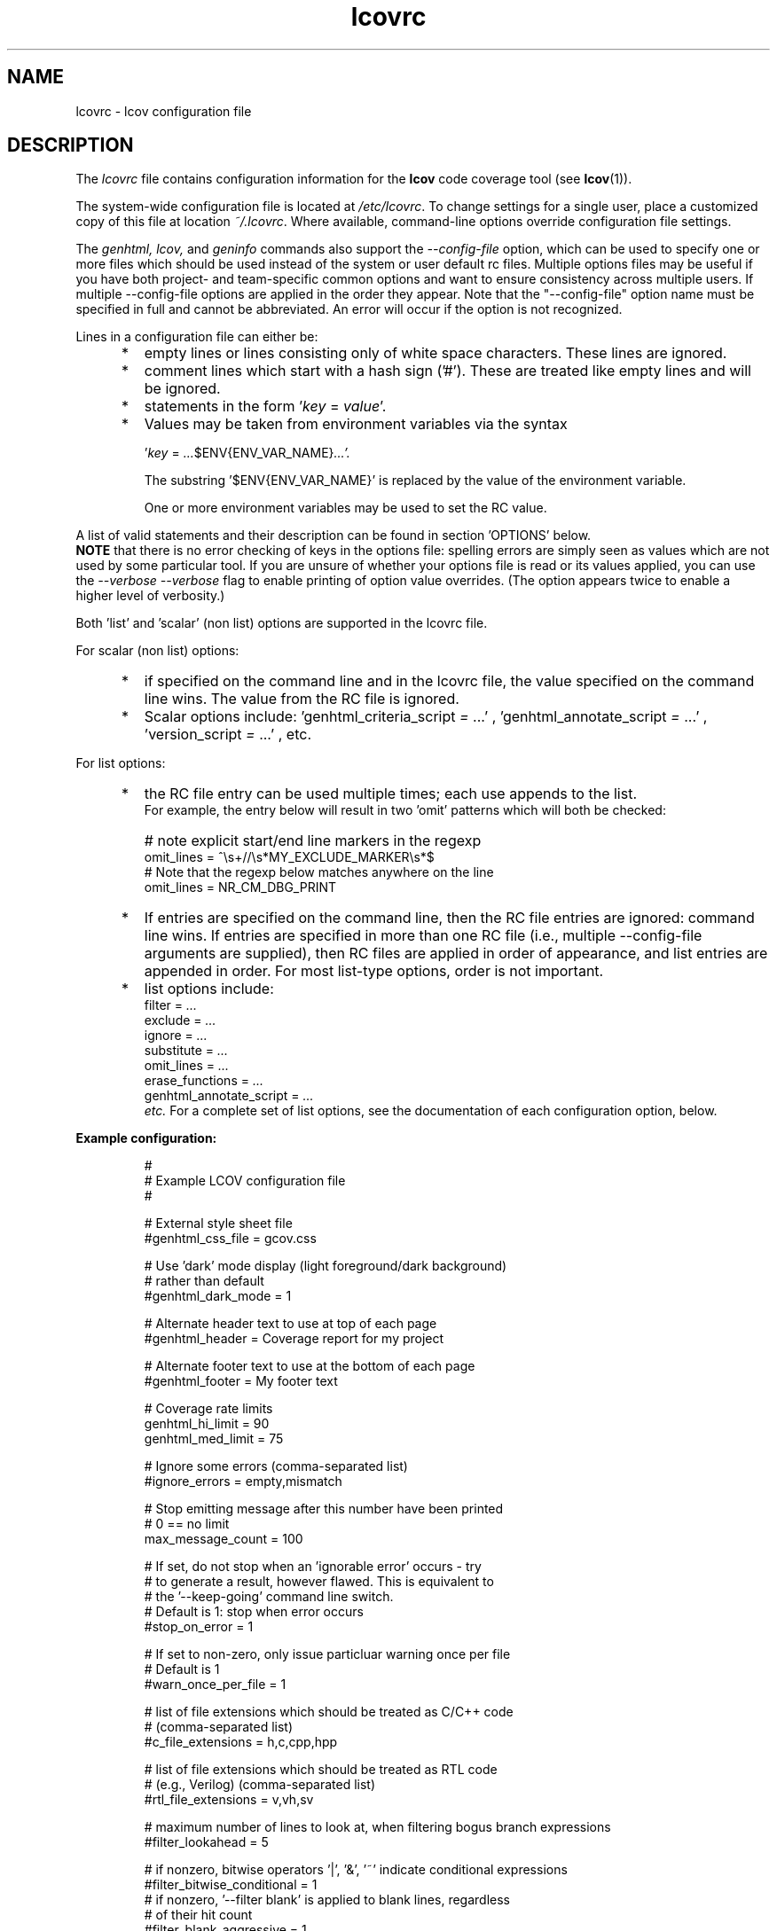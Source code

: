 .TH lcovrc 5 "LCOV 2.0" 2023\-05\-17 "User Manuals"

.SH NAME
lcovrc \- lcov configuration file

.SH DESCRIPTION
The
.I lcovrc
file contains configuration information for the
.B lcov
code coverage tool (see
.BR lcov (1)).
.br

The system\-wide configuration file is located at
.IR /etc/lcovrc .
To change settings for a single user, place a customized copy of this file at
location
.IR ~/.lcovrc .
Where available, command\-line options override configuration file settings.

The
.I genhtml, lcov,
and
.I geninfo
commands also support the
.I \-\-config\-file
option, which can be used to specify one or more files which should be used instead of the system or user default rc files.
Multiple options files may be useful if you have both project- and team-specific common options and want to ensure consistency across multiple users.  If multiple \-\-config\-file options are applied in the order they appear.
Note that the "\-\-config\-file" option name must be specified in full and cannot be abbreviated.  An error will occur if the option is not recognized.

Lines in a configuration file can either be:
.IP "     *"
empty lines or lines consisting only of white space characters. These lines are
ignored.
.IP "     *"
comment lines which start with a hash sign ('#'). These are treated like empty
lines and will be ignored.
.IP "     *"
statements in the form
.RI ' key " = " value '.

.IP "     *"
Values may be taken from environment variables via the syntax

.RI ' key " = " ... $ENV{ENV_VAR_NAME} ...'.

.RI
The substring '$ENV{ENV_VAR_NAME}' is replaced by the value of the environment variable.

.RI
One or more environment variables may be used to set the RC value.
'key' is ignored if any of the environment variables are not set in your user environment.

.PP
A list of valid statements and their description can be found in
section 'OPTIONS' below.
.br
.B NOTE
that there is no error checking of keys in the options file:  spelling errors
are simply seen as values which are not used by some particular tool.
If you are unsure of whether your options file is read or its values
applied, you can use the
.I \-\-verbose \-\-verbose
flag to enable printing of option value overrides.
(The option appears twice to enable a higher level of verbosity.)

Both 'list' and 'scalar' (non list) options are supported in the lcovrc file.

For scalar (non list) options:
.IP "     *"
if specified on the command line and in the lcovrc file, the value specified on the command line wins.
The value from the RC file is ignored.
.IP "     *"
Scalar options include:
.RI 'genhtml_criteria_script " = " ...'
,
.RI 'genhtml_annotate_script " = " ...'
,
.RI 'version_script " = " ...'
, etc.
.PP
.PP

.PP
For list options:
.IP "     *"
the RC file entry can be used multiple times; each use appends to the list.
.br
For example, the entry below will result in two 'omit' patterns which will both be checked:
.IP "      "
# note explicit start/end line markers in the regexp
.br
omit_lines = ^\\s+//\\s*MY_EXCLUDE_MARKER\\s*$
.br
# Note that the regexp below matches anywhere on the line
.br
omit_lines = NR_CM_DBG_PRINT

.IP "     *"
If entries are specified on the command line, then the RC file entries are ignored:  command line wins.
If entries are specified in more than one RC file (i.e., multiple \-\-config\-file arguments are supplied), then RC files are applied in order of appearance, and list entries are appended in order.  For most list-type options, order is not important.


.IP "     *"
list options include:
.br
.RI "    filter = " ...
.br
.RI "    exclude = " ...
.br
.RI "    ignore = " ...
.br
.RI "    substitute = " ...
.br
.RI "    omit_lines = " ...
.br
.RI "    erase_functions = " ...
.br
.RI "    genhtml_annotate_script = " ...
.br
.I etc.
For a complete set of list options, see the documentation of each configuration option, below.
.PP

.PP
.PP

.B Example configuration:
.IP
#
.br
# Example LCOV configuration file
.br
#
.br

# External style sheet file
.br
#genhtml_css_file = gcov.css
.br

# Use 'dark' mode display (light foreground/dark background)
.br
# rather than default
.br
#genhtml_dark_mode = 1
.br

# Alternate header text to use at top of each page
.br
#genhtml_header = Coverage report for my project

.br

# Alternate footer text to use at the bottom of each page
.br
#genhtml_footer = My footer text
.br

# Coverage rate limits
.br
genhtml_hi_limit = 90
.br
genhtml_med_limit = 75
.br

# Ignore some errors (comma-separated list)
.br
#ignore_errors = empty,mismatch
.br

# Stop emitting message after this number have been printed
.br
# 0 == no limit
.br
max_message_count = 100

.br
# If set, do not stop when an 'ignorable error' occurs - try
.br
#  to generate a result, however flawed.  This is equivalent to
.br
#  the '--keep-going' command line switch.
.br
# Default is 1:  stop when error occurs
.br
#stop_on_error = 1

# If set to non-zero, only issue particluar warning once per file
.br
# Default is 1
.br
#warn_once_per_file = 1

# list of file extensions which should be treated as C/C++ code
.br
# (comma-separated list)
.br
#c_file_extensions = h,c,cpp,hpp
.br

# list of file extensions which should be treated as RTL code
.br
# (e.g., Verilog) (comma-separated list)
.br
#rtl_file_extensions = v,vh,sv
.br

# maximum number of lines to look at, when filtering bogus branch expressions
.br
#filter_lookahead = 5
.br

# if nonzero, bitwise operators '|', '&', '~' indicate conditional expressions
.br
#filter_bitwise_conditional = 1
.br
.br
# if nonzero, '--filter blank' is applied to blank lines, regardless
.br
# of their hit count
.br
#filter_blank_aggressive = 1
.br
.br

# Width of line coverage field in source code view
.br
genhtml_line_field_width = 12
.br

# Width of branch coverage field in source code view
.br
genhtml_branch_field_width = 16
.br

# width of 'owner' field in source code view - default is 20
.br
genhtml_owner_field_width = 20
.br
# width of 'age' field in source code view - default is 5
.br
genhtml_age_field_width = 5
.br

# Width of overview image
.br
genhtml_overview_width = 80
.br

# Resolution of overview navigation
.br
genhtml_nav_resolution = 4
.br

# Offset for source code navigation
.br
genhtml_nav_offset = 10
.br

# Do not remove unused test descriptions if non\-zero
.br
genhtml_keep_descriptions = 0
.br

# Do not remove prefix from directory names if non\-zero
.br
genhtml_no_prefix = 0
.br

# Do not create source code view if non\-zero
.br
genhtml_no_source = 0
.br

# Specify size of tabs
.br
genhtml_num_spaces = 8
.br

# Highlight lines with converted\-only data if non\-zero
.br
genhtml_highlight = 0
.br

# Include color legend in HTML output if non\-zero
.br
genhtml_legend = 0
.br

# Include HTML file at start of HTML output
.br
#genhtml_html_prolog = prolog.html
.br

# Include HTML file at end of HTML output
.br
#genhtml_html_epilog = epilog.html
.br

# Use custom HTML file extension
.br
#genhtml_html_extension = html
.br

# Compress all generated html files with gzip.
.br
#genhtml_html_gzip = 1
.br

# Include sorted overview pages
.br
genhtml_sort = 1
.br

# Display coverage data in hierarchical directory structure
.br
# (rather than flat/3 level)
.br
#genhtml_hierarchical = 1
.br

# Display coverage data using 'flat' view
.br
#genhtml_flat_view = 1
.br

# Specify the character set of all generated HTML pages
.br
genhtml_charset=UTF\-8
.br

# Allow HTML markup in test case description text if non\-zero
.br
genhtml_desc_html=0
.br

# Specify the precision for coverage rates
.br
#genhtml_precision=1
.br

# Show missed counts instead of hit counts
.br
#genhtml_missed=1
.br

# If set, suppress list of aliases in function detail table
.br
#suppress_function_aliases = 1
.br

# If set, derive function end line from line coverpoint data - default ON
.br
#derive_function_end_line = 1
.br

# If set, derive function end lines for all file types.
# By default, we derive end lines for C/C++ files only
#
.br
#derive_end_line_all_files = 0
.br

# Maximum size of function (number lines) which will be checked by '--filter trivial'
.br
#trivial_function_threshold = 5
.br

# Demangle C++ symbols
.br
# Call multiple times to specify command and command line arguments
.br
#  ('-Xlinker'-like behaviour)
.br
#demangle_cpp = c++filt
.br

# Name of the tool used for demangling C++ function names
.br
# This argument is deprecated - please use demangle_cpp' instead
.br
#genhtml_demangle_cpp_tool = c++filt
.br

# Specify extra parameters to be passed to the demangling tool
.br
#  this argument is deprecated - use Xlinker-like demangle_cpp
.br
#  parameter instead
.br
#genhtml_demangle_cpp_params = ""
.br

# Location of the gcov tool
.br
#geninfo_gcov_tool = gcov
.br

# Adjust test names if non\-zero
.br
#geninfo_adjust_testname = 0
.br

# Ignore testcase names in .info file
forget_testcase_names = 0

# Calculate and/or compute checksum for each line if non\-zero
.br
checksum = 0
.br

# Enable libtool compatibility mode if non\-zero
.br
geninfo_compat_libtool = 0
.br

# Specify whether to capture coverage data for external source
.br
# files
.br
#geninfo_external = 1
.br

# Specify whether to capture coverage data from compile-time data files
.br
# which have no corresponding runtime data.
.br
#geninfo_capture_all = 1
.br

# Use gcov's --all-blocks option if non-zero
.br
#geninfo_gcov_all_blocks = 1
.br

# Adjust 'executed' non-zero hit count of lines which contain no branches
.br
# and have attribute '"unexecuted_blocks": true'
.br
#geninfo_unexecuted_blocks = 0
.br

# Specify compatibility modes (same as \-\-compat option
.br
# of geninfo)
.br
#geninfo_compat = libtool=on, hammer=auto, split_crc=auto
.br

# Adjust path to source files by removing or changing path
.br
# components that match the specified pattern (Perl regular
.br
# expression format)
.br
#geninfo_adjust_src_path = /tmp/build => /usr/src

# Specify if geninfo should try to automatically determine
.br
# the base-directory when collecting coverage data.
.br
geninfo_auto_base = 1
.br

# Use gcov intermediate format? Valid values are 0, 1, auto
.br
geninfo_intermediate = auto
.br

# Specify if exception branches should be excluded from branch coverage.
.br
no_exception_branch = 0
.br

# Directory containing gcov kernel files
.br
lcov_gcov_dir = /proc/gcov
.br

# Location for temporary directories
.br
lcov_tmp_dir = /tmp
.br

# Show full paths during list operation if non\-zero
.br
lcov_list_full_path = 0
.br

# Specify the maximum width for list output. This value is
.br
# ignored when lcov_list_full_path is non\-zero.
.br
lcov_list_width = 80
.br

# Specify the maximum percentage of file names which may be
.br
# truncated when choosing a directory prefix in list output.
.br
# This value is ignored when lcov_list_full_path is non\-zero.
.br
lcov_list_truncate_max = 20

# Specify if function coverage data should be collected, processed, and
.br
# displayed.
.br
function_coverage = 1
.br

# Specify if branch coverage data should be collected, processed, and
.br
# displayed.
.br
branch_coverage = 0
.br

# Ask LCOV to return non-zero exit code if line coverage is
.br
# below specified threshold percentage.
.br
lcov_fail_under_lines = 97.5
.br

# Specify JSON module to use, or choose best available if
.br
# set to auto
.br
lcov_json_module = auto
.br

# Specify maximum number of parallel slaves
.br
# default: 1 (no parallelism)
.br
#parallel = 1
.br

.br
# Specify maximum memory to use during parallel processing, in Mb.
.br
# Do not fork if estimated memory consumption exceeds this number.
.br
# default: 0 (no limit)
.br
#memory = 1024
.br

.br
# Specify the number of consecutive fork() failures to allow before
.br
# giving up
.br
# max_fork_fails = 5
.br

.br
# Seconds to wait after failing to fork() before retrying
.br
# fork_fail_timeout = 10
.br

.br
# Specify a percentage of system memory to use as maximum during parallel
.br
# processing.
.br
# Do not fork if estimated memory consumption exceeds the maximum.
.br
# this value is used only if the maximum memory is not set.
.br
# default: not set
.br
#memory_percentage = 75
.br

.br
# Character used to split list-type parameters
.br
#  \- for example, the list of "--ignore_errors source,mismatch"
.br
# default: , (comma)
.br
#split_char = ,
.br


.br
# use case insensitive compare to find matching files, for include/exclude
.br
#  directives, etc
.br
#case_insensitive = 0
.br

.br
# override line default line exclusion regexp
.br
#lcov_excl_line = LCOV_EXCL_LINE
.br

.br
# override branch exclusion regexp
.br
#lcov_excl_br_line = LCOV_EXCL_BR_LINE
.br

.br
# override exception branch exclusion regexp
.br
#lcov_excl_exception_br_line = LCOV_EXCL_EXCEPTION_BR_LINE
.br

.br
# override start of exclude region regexp
.br
#lcov_excl_start = LCOV_EXCL_START
.br

.br
# override end of exclude region regexp
.br
#lcov_excl_stop = LCOV_EXCL_STOP
.br

.br
# override start of branch exclude region regexp
.br
#lcov_excl_br_start = LCOV_EXCL_BR_START
.br

.br
# override start of exclude region regexp
.br
#lcov_excl_br_stop = LCOV_EXCL_BR_STOP
.br

.br
# override start of exclude region regexp
.br
#lcov_excl_exception_br_start = LCOV_EXCL_EXCEPTION_BR_START
.br

.br
# override start of exclude region regexp
.br
#lcov_excl_exception_br_stop = LCOV_EXCL_EXCEPTION_BR_STOP

.PP

.SH OPTIONS

.BR genhtml_css_file " ="
.I filename
.IP
Specify an external style sheet file. Use this option to modify the appearance of the HTML output as generated by
.BR genhtml .
During output generation, a copy of this file will be placed in the output
directory.
.br

This option corresponds to the \-\-css\-file command line option of
.BR genhtml .
.br

By default, a standard CSS file is generated.
.PP

.BR genhtml_header " ="
.I string
.IP

Specify header text to use ta top of each HTML page.
.br

This option corresponds to the \-\-header\-title command line option of
.BR genhtml .
.br
Default is "LCOV - (differential )? coverage report"

.PP

.BR genhtml_footer " ="
.I string
.IP
Specify footer text to use at bottom of each HTML page.
.br

This option corresponds to the \-\-footer command line option of
.BR genhtml .
.br

Default is LCOV tool version string.

.PP

.BR genhtml_dark_mode " ="
.IR  0 | 1
.IP
If non-zero, display using light text on dark background rather than dark text on light background.
.br

This option corresponds to the \-\-dark\-mode command line option of
.BR genhtml .
.br

By default, a 'light' palette is used.
.PP

.BR genhtml_hi_limit "  ="
.I hi_limit
.br
.BR genhtml_med_limit " ="
.I med_limit
.br
.IP
Specify coverage rate limits for classifying file entries. Use this option to
modify the coverage rates (in percent) for line, function and branch coverage at
which a result is classified as high, medium or low coverage. This
classification affects the color of the corresponding entries on the overview
pages of the HTML output:
.br

High:   hi_limit  <= rate <= 100        default color: green
.br
Medium: med_limit <= rate < hi_limit    default color: yellow
.br
Low:    0         <= rate < med_limit   default color: red
.br

Defaults are 90 and 75 percent.

There are also options to configure different thresholds for line, branch, and function coverages.  See below.
.PP

.BR genhtml_line_hi_limit "  ="
.I line_hi_limit
.br
.BR genhtml_line_med_limit " ="
.I line_med_limit
.br
.IP
Specify specific threshold for line coverage limits used to decide whether a particular line coverage percentage is classified as high, medium, or low coverage.
If the line-specific values are not specified, then the default
.I genhtml_med_limit
or
.I genhtml_hi_limit
values are used.
.PP

.BR genhtml_branch_hi_limit "  ="
.I branch_hi_limit
.br
.BR genhtml_branch_med_limit " ="
.I branch_med_limit
.br
.IP
Specify specific threshold for branch coverage limits used to decide whether a particular branch coverage percentage is classified as high, medium, or low coverage.
If the branch-specific values are not specified, then the default
.I genhtml_med_limit
or
.I genhtml_hi_limit
values are used.
.PP

.BR genhtml_function_hi_limit "  ="
.I function_hi_limit
.br
.BR genhtml_function_med_limit " ="
.I function_med_limit
.br
.IP
Specify specific threshold for function coverage limits used to decide whether a particular function coverage percentage is classified as high, medium, or low coverage.
If the function-specific values are not specified, then the default
.I genhtml_med_limit
or
.I genhtml_hi_limit
value is used.
.PP

.BR rtl_file_extensions " ="
.IR str[,str]+
.IP
Specify a comma-separated list of file extensions which should be assumed to be RTL code (e.g., Verilog).
.br

If not specified, the default set is 'v,vh,sv,vhdl?'.
There is no command line option equivalent.
.br
This option is used by genhtml and lcov.

.PP

.BR c_file_extensions " ="
.IR str[,str]+
.IP
Specify a comma-separated list of file extensions which should be assumed to be C/C++ code.
.br

If not specified, the default set is 'c,h,i,C,H,I,icc,cpp,cc,cxx,hh,hpp,hxx'.
If you want all files to be treated as C/C++ code, you can use:
.I c_file_extensions = .*

This parameter must be set from the lcovrc file or via the
.I \-\-rc name=value
command line option; note that you may need to protect the value from shell expansion in the latter case.
.br

.PP

.BR java_file_extensions " ="
.IR str[,str]+
.IP
Specify a comma-separated list of file extensions which should be assumed to be Java code.
.br

If not specified, the default set is 'java'.
If you want all files to be treated as Java code, you can use:
.I java_file_extensions = .*

This parameter must be set from the lcovrc file or via the
.I \-\-rc name=value
command line option; note that you may need to protect the value from shell expansion in the latter case.
.br

.PP

.BR perl_file_extensions " ="
.IR str[,str]+
.IP
Specify a comma-separated list of file extensions which should be assumed to be Perl code.
.br

If not specified, the default set is 'pl,pm'.
If you want all files to be treated as Perl code, you can use:
.I perl_file_extensions = .*

This parameter must be set from the lcovrc file or via the
.I \-\-rc name=value
command line option; note that you may need to protect the value from shell expansion in the latter case.
.br

.PP

.BR python_file_extensions " ="
.IR str[,str]+
.IP
Specify a comma-separated list of file extensions which should be assumed to be Python code.
.br

If not specified, the default set is 'py'.
If you want all files to be treated as Python code, you can use:
.I python_file_extensions = .*

This parameter must be set from the lcovrc file or via the
.I \-\-rc name=value
command line option; note that you may need to protect the value from shell expansion in the latter case.
.br


.PP

.BR filter_lookahead " ="
.IR integer
.IP
Specify the maximum number of lines to look at when filtering bogus branch expressions.
A larger number may catch more cases, but will increase execution time.
.br

If not specified, the default set is 10.
There is no command line option equivalent.
.br
This option is used by genhtml and lcov.

.PP

.BR filter_bitwise_conditional " ="
.IR 0|1
.IP
If set to non-zero value, bogus branch filtering will assume that expressions containing  bitwise operators '&', '|', '~' are conditional expressions - and will not filter them out.
.br

If not specified, the default set is 0 (do not treat them as conditional).
There is no command line option equivalent.
.br
This option is used by genhtml and lcov.

.PP

.BR filter_blank_aggressive " ="
.IR 0|1
.IP
If set to non-zero value, then blank source lines will be ignored whether
or not their 'hit' count is zero.
See the
.I \-\-filter blank
section in man
.B genhtml(1).
.br

If not specified, the default set is 0 (filter blank lines only if they are not hit).
.br
There is no command line option equivalent.

.PP

.BR ignore_errors " ="
.IR message_type(,message_type)*
.IP
Specify a  message type which should be ignored.
.br

This option can be used multiple times in the lcovrc file to ignore multiple message types.

This option is equivalent to the \-\-ignore\-errors option to geninfo, genhtml, or lcov.  Note that the lcovrc file message list is not applied (those messages NOT ignored) if the '\-\-ignore\-errors' command line option is specified.
.br
This option is used by genhtml, lcov, and geninfo.

.PP

.BR max_message_count " ="
.IR integer
.IP
Set the maximum number of warnings of any particular type which should be emitted. This can be used to reduce the size of log files.
.br

No more warnings will be printed after this number is reached.  0 (zero) is interpreted as 'no limit'.
.br
This option is used by genhtml, lcov, and geninfo.

.PP

.BR stop_on_error " = "
.IR 0|1
.IP
If set to 0, tell the tools to ignore errors and keep going to try to generate a result - however flawed or incomplete that result might be.
Note that ignoring some errors may lead to other errors.
.br
The tool will return a non-zero exit code if one or more errors are detected
during execution when
.I stop_on_error
is disabled.  That is, the tool will continue execution in the presence
of errors but will return an exit status.

.br

This is equivalent to the
.I '\-\-keep\-going'
command line option.

Default is 1:  stop when error occurs.

If the
.I 'ignore_error msgType'
option is also used, then those messages will be treated as warnings rather than errors (or will be entirely suppressed if the message type appears multiple times in the ignore_messages option).  Warnings do not cause a non-zero exit status.

This option is used by genhtml, lcov, and geninfo.


.PP

.BR warn_once_per_file " = "
.IR 0|1
.IP
If set to 1, tell the tools to emit certain errors only once per file
(rather than multiple times, if the issue occurs multiple times in the same
file).

Default is 1:  do not report additional errors.

This option is used by genhtml, lcov, and geninfo.

.PP

.BR genhtml_line_field_width " ="
.I number_of_characters
.IP
Specify the width (in characters) of the source code view column containing
line coverage information.
.br

Default is 12.
.PP

.BR genhtml_branch_field_width " ="
.I number_of_characters
.IP
Specify the width (in characters) of the source code view column containing
branch coverage information.
.br

Default is 16.
.PP

.BR genhtml_owner_field_width " ="
.I number_of_characters
.IP
Specify the width (in characters) of the source code view column containing
owner information (as reported by your annotation script.  This option has an effect only if you are using a source annotation script:  see the \-\-annotation-script option in the genhtml man page.
.br

Default is 20.
.PP

.BR genhtml_age_field_width " ="
.I number_of_characters
.IP
Specify the width (in characters) of the source code view column containing
age of the corresponding block (as reported by your annotation script).   This option has an effect only if you are using a source annotation script:  see the \-\-annotation-script option in the genhtml man page.
.br

Default is 5.
.PP

.BR genhtml_frames " ="
.I 0 | 1
.IP
Specify whether source detail view should contain a navigation image.
See the
.I \-\-frame
entry in the
.B genhtml
man page.
.PP

.BR genhtml_overview_width " ="
.I pixel_size
.IP
Specify the width (in pixel) of the overview image created when generating HTML
output using the \-\-frames option of
.BR genhtml .
.br

Default is 80.
.PP

.BR genhtml_nav_resolution " ="
.I lines
.IP
Specify the resolution of overview navigation when generating HTML output using
the \-\-frames option of
.BR genhtml .
This number specifies the maximum difference in lines between the position a
user selected from the overview and the position the source code window is
scrolled to.
.br

Default is 4.
.PP


.BR genhtml_nav_offset " ="
.I lines
.IP
Specify the overview navigation line offset as applied when generating HTML
output using the \-\-frames option of
.BR genhtml.
.br

Clicking a line in the overview image should show the source code view at
a position a bit further up, so that the requested line is not the first
line in the window.  This number specifies that offset.
.br

Default is 10.
.PP


.BR genhtml_keep_descriptions " ="
.IR 0 | 1
.IP
If non\-zero, keep unused test descriptions when generating HTML output using
.BR genhtml .
.br

This option corresponds to the \-\-keep\-descriptions option of
.BR genhtml .
.br

Default is 0.
.PP

.BR genhtml_no_prefix " ="
.IR 0 | 1
.IP
If non\-zero, do not try to find and remove a common prefix from directory names.
.br

This option corresponds to the \-\-no\-prefix option of
.BR genhtml .
.br

Default is 0.
.PP

.BR genhtml_no_source " ="
.IR 0 | 1
.IP
If non\-zero, do not create a source code view when generating HTML output using
.BR genhtml .
.br

This option corresponds to the \-\-no\-source option of
.BR genhtml .
.br

Default is 0.
.PP

.BR genhtml_num_spaces " ="
.I num
.IP
Specify the number of spaces to use as replacement for tab characters in the
HTML source code view as generated by
.BR genhtml .
.br

This option corresponds to the \-\-num\-spaces option of
.BR genhtml .
.br

Default is 8.

.PP

.BR genhtml_highlight " ="
.IR 0 | 1
.IP
If non\-zero, highlight lines with converted\-only data in
HTML output as generated by
.BR genhtml .
.br

This option corresponds to the \-\-highlight option of
.BR genhtml .
.br

Default is 0.
.PP

.BR genhtml_legend " ="
.IR 0 | 1
.IP
If non\-zero, include a legend explaining the meaning of color coding in the HTML
output as generated by
.BR genhtml .
.br

This option corresponds to the \-\-legend option of
.BR genhtml .
.br

Default is 0.
.PP

.BR genhtml_html_prolog " ="
.I filename
.IP
If set, include the contents of the specified file at the beginning of HTML
output.

This option corresponds to the \-\-html\-prolog option of
.BR genhtml .
.br

Default is to use no extra prolog.
.PP

.BR genhtml_html_epilog " ="
.I filename
.IP
If set, include the contents of the specified file at the end of HTML output.

This option corresponds to the \-\-html\-epilog option of
.BR genhtml .
.br

Default is to use no extra epilog.
.PP

.BR genhtml_html_extension " ="
.I extension
.IP
If set, use the specified string as filename extension for generated HTML files.

This option corresponds to the \-\-html\-extension option of
.BR genhtml .
.br

Default extension is "html".
.PP

.BR genhtml_html_gzip " ="
.IR 0 | 1
.IP
If set, compress all html files using gzip.

This option corresponds to the \-\-html\-gzip option of
.BR genhtml .
.br

Default extension is 0.
.PP

.BR genhtml_sort " ="
.IR 0 | 1
.IP
If non\-zero, create overview pages sorted by coverage rates when generating
HTML output using
.BR genhtml .
.br

This option can be set to 0 by using the \-\-no\-sort option of
.BR genhtml .
.br

Default is 1.
.PP

.BR genhtml_hierarchical " ="
.IR 0 | 1
.IP
If non\-zero, the HTML report will follow the hierarchical directory structure of the source code.
.br

This option is equivalent to using the \-\-hierarchical command line option of
.BR genhtml .
'Hierarchical' and 'flat' views are mutually exclusive.
.br

Default is 0.
.PP

.BR genhtml_flat_view " ="
.IR 0 | 1
.IP
If non\-zero, the top-level HTML table will contain all of the files in the project and there will be no intermediate directory pages.
.br

This option is equivalent to using the \-\-flat command line option of
.BR genhtml .
'Hierarchical' and 'flat' views are mutually exclusive.
.br

Default is 0.
.PP

.BR genhtml_show_navigation " ="
.IR 0 | 1
.IP
If non\-zero, the 'source code' view summary table will contain hyperlinks from the number to the first source line in the corresponding category ('Hit' or 'Not hit') in the non-differential coverage report.
Source code hyperlinks are always enabled in differential coverage reports.
.br

This option is equivalent to using the \-\-show\-navigation command line option of
.BR genhtml .
.br

Default is 0.
.PP

.BR genhtml_show_function_proportion " ="
.IR 0 | 1
.IP

If nonzero, add column to "function coverage detail" table to show the proportion of lines and branches within the function which are exercised.
.br

This option is equivalent to using the \-\-show\-proportion command line option of
.BR genhtml .
.br

Default is 0.
.PP

.BR genhtml_charset " ="
.I charset
.IP
Specify the character set of all generated HTML pages.
.br

Use this option if the source code contains characters which are not
part of the default character set. Note that this option is ignored
when a custom HTML prolog is specified (see also
.BR genhtml_html_prolog ).
.br

Default is UTF-8.
.PP

.BR demangle_cpp " ="
.IR c++filt
.IP
If set, this option tells genhtml/lcov/geninfo to demangle C++ function names  in function overviews,
and gives the name of the tool used for demangling.
Set this option to one if you want to convert C++ internal function
names to human readable format for display on the HTML function overview
page.

If the
.I demangle_cpp
option is used multiple times, then the arguments are concatenated when the callback
is executed - similar to how the gcc
.I \-Xlinker
parameter works.  This provides a possibly easier way to pass arguments to
your tool, without requiring a wrapper script.
In that case, your callback will be executed as:
.I | tool\-0 'tool\-1; ...
Arguments are quoted when passed to
the shell, in order to handle parameters which contain spaces.

Note that the demangling tool is called via a pipe, and is expected to read from stdin and write to stdout.

This option corresponds to the \-\-demangle\-cpp command line option of
.BR genhtml .
.br

Default is not set (C++ demangling is disabled).
.PP

.BR genhtml_demangle_cpp_tool " ="
.I path_to_c++filt
.IP
Specify the location of the demangle tool (see
.BR c++filt (1))
used to convert C++ internal function names to human readable format
for display on the HTML function overview page.

This option is deprecated and will be removed from a future lcov release.
Please use
.I demangle_cpp = path_to_c++filt
instead.

.PP

.BR genhtml_demangle_cpp_params " ="
.I parameters
.IP
Specify extra parameters to be passed to the demangling tool

Use this option if your environment requires additional parameters such
as --no-strip-underscore for correctly demangling C++ internal function
names. See also
.BR c++filt (1)).
.br

This argument is deprecated.  Please use the Xlinker-like
.I demangle_cpp
argument instead.

.PP

.BR genhtml_desc_html " ="
.IR 0 | 1
.IP
If non-zero, test case descriptions may contain HTML markup.

Set this option to one if you want to embed HTML markup (for example to
include links) in test case descriptions. When set to zero, HTML markup
characters will be escaped to show up as plain text on the test case
description page.
.br

Default is 0.
.PP

.BR genhtml_precision " ="
.IR  1 | 2 | 3 | 4
.IP
Specify how many digits after the decimal-point should be used for
displaying coverage rates.
.br

Default is 1.
.PP
.BR genhtml_missed " ="
.IR  0 | 1
.IP
If non-zero, the count of missed lines, functions, or branches is shown
as negative numbers in overview pages.
.br

Default is 0.
.PP

.BR suppress_function_aliases " ="
.IR  0 | 1
.IP
If non-zero, do not show aliases in the function detail table.
See the genhtml man page for more details.
.br

Default is 0.
.PP

.BR derive_function_end_line " ="
.IR  0 | 1
.IP
If non-zero, use 'line' coverage data to deduce the end line of each function
definition.  This is useful when excluding certain functions from your coverage report.  See the
.I \-\-erase\-functions,
.I \-\-filter trivial
and
.I  \-\-show\-proportion
options.

This option is not required if you are using gcc/9 or newer; these versions report function begin/end lines directly.

Note that end lines are derived only for C/C++ files unless the
.I derive_function_end_lines_all_files
option is enabled; see the
.I c_file_extensions
setting, above, for the list of extensions used to identify C/C++ these files.
.br
Lambda functions are ignored during end line computation. Note that lambdas
are identified via function name matching - so you must enable demangling
if your toolchain is too old to report demangled names in the GCOV output.
See the
.I demangle_cpp
setting, above.

Default is 1.
.PP

.BR derive_function_end_line_all_files " ="
.IR  0 | 1
.IP
If non-zero, derive end lines for all functions, regardless of source language.
By default, end lines are computed only in  C/C++ files.
.br
This option has no effect if
.I derive_function_end_lines
is disabled.

Default is 0 (disabled).
.PP

.BR trivial_function_threshold " ="
.IR  integer
.IP
Set the maximum size of function (in number of lines) which will be checked
by
.I \-\-filter trivial filter.
.br

Default is 5.
.PP

.BR excessive_count_threshold " ="
.IR number
.IP
Set the threshold for hit count that lcov deems excessive/unlikely/indicating
a bug somewhere in your toolchain.
.br For example, it is unlikely that your job can run long enough to rack up
tens of billions of hits.
.br Message type
.B excessive
is used to report potential issue - see the
.B genhtml(1), lcov(1), geninfo(1)
man pages.

Default is not set. (Do not check for excessive counts.)
.PP

.
.BR geninfo_gcov_tool " ="
.I path_to_gcov
.IP
Specify the location of the gcov tool (see
.BR gcov (1))
which is used to generate coverage information from data files.
.br

This option can be used multiple times - e.g., to add arguments to the gcov
callback.  See the geninfo man page for details.

.PP

.BR geninfo_adjust_testname " ="
.IR 0 | 1
.IP
If non\-zero,  adjust test names to include operating system information
when capturing coverage data.
.br

Default is 0.
.PP

.BR forget_testcase_names " ="
.IR 0 | 1
.IP
If non\-zero, ignore testcase names in .info file.
This may improve performance and reduce memory consumption if user does
not need per-testcase coverage summary in coverage reports.

This is equivalent to the "\-\-forget\-test\-names" lcov/genhtml option.
.br

Default is 0.
.PP

.BR geninfo_checksum " ="
.IR 0 | 1
.br
.BR checksum " ="
.IR 0 | 1
.IP
If non\-zero, generate source code checksums when capturing coverage data.
Checksums are useful to prevent merging coverage data from incompatible
source code versions but checksum generation increases the size of coverage
files and the time used to generate those files.
.br

The backward compatible
.I geninfo_checksum
option is deprecated.  Please use
.I checksum
instead.  The new option is preferred as it is more clear that the option is used by lcov and genhtml as well as geninfo,
.br

This option can be overridden by the \-\-checksum and \-\-no\-checksum command line
options.
.br

Default is 0.

Note that this options is somewhat subsumed by the
.I version_script
option - which does something similar, but at the 'whole file' level.

.PP

.BR geninfo_compat_libtool " ="
.IR 0 | 1
.IP
If non\-zero, enable libtool compatibility mode. When libtool compatibility
mode is enabled, lcov will assume that the source code relating to a .da file
located in a directory named ".libs" can be found in its parent directory.
.br

This option corresponds to the \-\-compat\-libtool and \-\-no\-compat\-libtool
command line option of
.BR geninfo .
.br

Default is 1.
.PP

.BR geninfo_external " ="
.IR 0 | 1
.IP
If non\-zero, capture coverage data for external source files.

External source files are files which are not located in one of the directories
(including sub-directories)
specified by the \-\-directory or \-\-base\-directory options of
.BR lcov / geninfo .

Default is 1.
.PP

.BR geninfo_capture_all " ="
.IR 0 | 1
.IP
If non\-zero, capture coverage data from both runtime data files as
well as compile time data files which have no corresponding runtime data.
See the
.I \-\-all
flag description in
.B man(1) geninfo
for more information.

Default is 0:  do not process bare compile-time data files.
.PP


.BR geninfo_gcov_all_blocks " ="
.IR 0 | 1
.IP
If non\-zero, call the gcov tool with option --all-blocks.

Using --all-blocks will produce more detailed branch coverage information for
each line. Set this option to zero if you do not need detailed branch coverage
information to speed up the process of capturing code coverage or to work
around a bug in some versions of gcov which will cause it to endlessly loop
when analyzing some files.

Default is 1.
.PP

.BR geninfo_unexecuted_blocks " ="
.IR 0 | 1
.IP
If non\-zero, adjust the 'hit' count of lines which have attribute
.I "unexecuted_block": true
but which contain no branches and have a non-zero count.
Assume that these lines are not executed.

Note that this option is effective only for gcov versions 9 and newer.

Default is 0.
.PP

.BR geninfo_compat " ="
.IR mode = value [, mode = value ,...]
.IP
Specify that geninfo should enable one or more compatibility modes
when capturing coverage data.

This option corresponds to the \-\-compat command line option of
.BR geninfo .

Default is 'libtool=on, hammer=auto, split_crc=auto'.
.PP

.BR geninfo_adjust_src_path " ="
.IR pattern " => " replacement
.br
.BR geninfo_adjust_src_path " ="
.I pattern
.IP
Adjust source paths when capturing coverage data.

Use this option in situations where geninfo cannot find the correct
path to source code files of a project. By providing a
.I pattern
in Perl regular expression format (see
.BR perlre (1))
and an optional replacement string, you can instruct geninfo to
remove or change parts of the incorrect source path.

.B Example:
.br

1. When geninfo reports that it cannot find source file
.br

    /path/to/src/.libs/file.c
.br

while the file is actually located in
.br

    /path/to/src/file.c
.br

use the following parameter:
.br

    geninfo_adjust_src_path = /.libs

This will remove all "/.libs" strings from the path.

2. When geninfo reports that it cannot find source file
.br

    /tmp/build/file.c
.br

while the file is actually located in
.br

    /usr/src/file.c
.br

use the following parameter:
.br

    geninfo_adjust_src_path = /tmp/build => /usr/src
.br

This will change all "/tmp/build" strings in the path to "/usr/src".

The
.I adjust_src_path
option is similar to the
.I substitution = ...
option - which is somewhat more general and allows you to specify
multiple substitution patterns.  Also see the
.I resolve_script
option.
.PP

.BR source_directory " ="
.IR dirname
.IP

Add 'dirname' to the list of places to look for source files.
Also see the
.I \-\-source\-directory
entry in the
.B lcov, geninfo,
and
.B genhtml
man pages.
.br

For relative source file paths
.I e.g.,
found in some
.IR tracefile
or in gcov output,
first look for the path from 'cwd' (where genhtml was
invoked) and
then from each alternate directory name in the order specified.
The first location matching location is used.

This option can be specified multiple times, to add more directories to the source search path.

Note that the command line option overrides the RC file entries (if any).
.PP

.BR build_directory " ="
.IR dirname
.IP

Add 'dirname' to the list of places to look for matching GCNO files.
See the the
.I \-\-build\-directory
description in the
.B geninfo
man page.
.br

This option can be specified multiple times, to add more directories to the source search path.

Note that the command line option overrides the RC file entries (if any).
.PP

.BR geninfo_auto_base " ="
.IR 0 | 1
.IP
If non\-zero, apply a heuristic to determine the base directory when
collecting coverage data.
.br

Use this option when using geninfo on projects built with libtool or
similar build environments that work with multiple base directories,
i.e. environments, where the current working directory when invoking the
compiler is not the same directory in which the source code file is
located, and in addition, is different between files of the same project.
.br

Default is 1.
.PP

.BR geninfo_intermediate " ="
.IR 0 | 1 | auto
.IP
Specify whether to use gcov intermediate format
.br

Use this option to control whether geninfo should use the gcov intermediate
format while collecting coverage data. The use of the gcov intermediate format
should increase processing speed. It also provides branch coverage data when
using the \-\-initial command line option.
.br

Valid values are 0 for off, 1 for on, and "auto" to let geninfo automatically
use immediate format when supported by gcov.
.br

Default is "auto".
.PP

.BR geninfo_no_exception_branch " ="
.IR 0 | 1
.br
.BR no_exception_branch " ="
.IR 0 | 1
.IP
Specify whether to exclude exception branches from branch coverage.
Whether C++ exception branches are identified and removed is dependent on your compiler/toolchain correctly marking them in the generated coverage data.

This option is used by lcov, geninfo, genhtml.

The backward compatible
.I geninfo_no_exception_branch
option is deprecated.  Please use
.I no_exception_branch
instead.  The new option is preferred as it is more clear that the option is used by lcov and genhtml as well as geninfo,
.br

Default is 0.
.PP

.BR geninfo_chunk_size " ="
.IR integer [%]
.IP
Specify the number of GCDA files which should be processed per-call in each child process.
This parameter affects the balance of CPU time spent in the child and thus the number of completed child processes which are queued to be merged into the parent - which then affects the queuing delay.  Higher queuing delay lowers the effective parallelism.

The default is 80% of
.I total_number_of_gcda_files / maximum_number_of_parallel_children,
the average number of files expected to be processed by each child.
See the
.I \-\-parallel
entry in the
.B geninfo
man page.

The argument may be either an integer value to be used as the chunk size or
a percentage of the average number files processed per child.

This option has no effect unless the
.I \-\-parallel
option has been specified.

.PP
.BR geninfo_interval_update " ="
.IR integer
.IP
Seet the percentage of GCDA files which should be processed between console/progress
updates.  This setting may be useful for parameter tuning and debugging apparent performance issues.

The default is 5%.

This option has no effect unless the
.I \-\-parallel
option has been specified.

.PP

.BR lcov_filter_chunk_size " ="
.IR integer [%]
.IP
Specify the number of source files which should be processed per-call in each child process when applying coverpoint filters - see the
.BR filter = ...
parameter, below.
This parameter affects the balance of CPU time spent in the child and thus the number of completed child processes which are queued to be merged into the parent - which then affects the queuing delay.  Higher queuing delay lowers the effective parallelism.

The default is 80% of
.I total_number_of_source_files / maximum_number_of_parallel_children.

The argument may be either an integer value to be used as the chunk size or
a percentage of the average number files processed per child.

This option has no effect unless the
.I \-\-parallel
option has been specified and
.BR lcov_filter_parallel
is not zero.

.PP

.BR lcov_filter_parallel " = 0 | 1"
.IP

This option specifies whether coverpoint filtering should be done serially or in parallel.  If the number of files to process is very large, then parallelization may improve performance.

This option has no effect unless the
.I \-\-parallel
option has been specified.

The default is 1 (enabled).


.PP
.BR lcov_gcov_dir " ="
.I path_to_kernel_coverage_data
.IP
Specify the path to the directory where kernel coverage data can be found
or leave undefined for auto-detection.
.br

Default is auto-detection.
.PP

.BR lcov_tmp_dir " ="
.I temp
.IP
Specify the location of a directory used for temporary files.
.br

Default is '/tmp'.
.PP

.BR lcov_list_full_path " ="
.IR 0 | 1
.IP
If non-zero, print the full path to source code files during a list operation.
.br

This option corresponds to the \-\-list\-full\-path option of
.BR lcov .
.br

Default is 0.
.PP

.BR lcov_list_max_width " ="
.IR width
.IP
Specify the maximum width for list output. This value is ignored when
lcov_list_full_path is non\-zero.
.br

Default is 80.
.PP

.BR lcov_list_truncate_max
.B " ="
.IR percentage
.IP
Specify the maximum percentage of file names which may be truncated when
choosing a directory prefix in list output. This value is ignored when
lcov_list_full_path is non\-zero.
.br

Default is 20.
.PP

.BR function_coverage " ="
.IR 0 | 1
.IP
Specify whether lcov/geninfo/genhtml should generate, process, and
display function coverage data.
.br

Turning off function coverage by setting this option to 0 can
sligly reduce memory and CPU time consumption
when lcov is collecting and processing coverage data, as well as
reduce the size of the resulting data files.
.br

This option can be overridden by the
.I \-\-function\-coverage
and
.I \-\-no\-function\-coverage
command line options.
.br


Backward-compatible RC options
.B lcov_function_coverage
and
.B genhtml_function_coverage
are supported but deprecated.  Please use the new option instead.
.br

Default is 1.
.PP

.BR branch_coverage " ="
.IR 0 | 1
.IP
Specify whether lcov/geninfo should generate, process, and display branch
coverage data.
.br

Turning off branch coverage by setting this option to 0 can reduce
memory and CPU time consumption
when lcov is collecting and processing coverage data, as well as
reduce the size of the resulting data files.
.br

This option can be overridden by the
.I \-\-branch\-coverage
and
.I \-\-no\-branch\-coverage
 command line options.
.br

Backward-compatible RC options
.B lcov_branch_coverage
and
.B genhtml_branch_coverage
are supported but deprecated.  Please use the new option instead.
.br


Default is 0.
.PP

.BR lcov_excl_line " ="
.I expression
.IP
Specify the regular expression of lines to exclude.
Line, branch, and function coverpoints are associated with lines where this regexp is found are dropped.
.br

There are at least 2 (moderately) common use cases for custom exclusion markers:
.br
- You are using multiple tools for coverage analysis, each of which has its own directives, and you don't want to complicate your source code with directives for each of them.
.br
- You want to exclude different regions/different types of code in different contexts - for example, to ignore or not ignore debug/trace code depending on your team.

Default is 'LCOV_EXCL_LINE'.
.PP

.BR lcov_excl_br_line " ="
.I expression
.IP
Specify the regular expression of lines to exclude from branch coverage.
Branch coverpoints are associated with lines where this regexp is found are dropped.  (Line and function coverpoints are not affected.)
.br

Default is 'LCOV_EXCL_BR_LINE'.
.PP

.BR lcov_excl_exception_br_line " ="
.I expression
.IP
Specify the regular expression of lines to exclude from exception branch coverage.
Exception-related Branch coverpoints associated with lines where this regexp is found are dropped.  (Line, function coverpoints are not affected.  Branch coverpoints which are not associated with exceptions are also not affected.)

Also see 'geninfo_no_exception_branch'; if nonzero, then all identified exception branches will be removed.

.br
Note that this feature requires support from your compiler - and thus may not ignore all exception-related coverpoints.
.br

Default is 'LCOV_EXCL_EXCEPTION_BR_LINE'.
.PP

.BR lcov_excl_start " ="
.IR expression
.IP
Specify the regexp mark the start of an exception region
All coverpoints within exception regions are dropped.
.br

Default is 'LCOV_EXCL_START'.

.PP

.BR lcov_excl_stop " ="
.IR expression
.IP
Specify the regexp mark the end of an exception region
.br

Default is 'LCOV_EXCL_STOP'.

.PP

.BR lcov_excl_br_start " ="
.IR expression
.IP
Specify the regexp used to mark the start of a region where branch coverpoints are excluded.
Line and function coverpoints within the region are not excluded.
.br

Default is 'LCOV_EXCL_BR_START'.

.PP

.BR lcov_excl_br_stop " ="
.IR expression
.IP
Specify the regexp used to mark the end of a region where branch coverpoints are excluded.
.br

Default is 'LCOV_EXCL_BR_STOP'.


.PP

.BR lcov_excl_exception_br_start " ="
.IR expression
.IP
Specify the regexp used to mark the start of a region where branch coverpoints associated with exceptions are excluded.
Line, function, and non-exception branch coverpoints within the region are not excluded.

Also see 'geninfo_no_exception_branch'; if nonzero, then all identified exception branches will be removed.

Note that exception branch coverpoint identification requires support from your compiler - and thus may not ignore all exception-related coverpoints.
.br

Default is 'LCOV_EXCL_EXCEPTION_BR_START'.

.PP

.BR lcov_excl_exception_br_stop " ="
.IR expression
.IP
Specify the regexp used to mark the end of a region where exception-related branch coverpoints are excluded.
.br

Default is 'LCOV_EXCL_EXECEPTION_BR_STOP'.

.PP

.BR lcov_fail_under_lines " ="
.I percentage
.IP
Specify line coverage threshold to lcov.  If the line coverage is below this threshold, lcov will generate all the normal result files and messages, but will return a non-zero exit code.
.br

This option is equivalent to the \-\-fail\-under\-lines lcov command line argument.

.br
The default is 0 (no threshold).

.PP

.BR profile " ="
.IR filename
.IP
If set, tells genhtml, lcov, or geninfo to generate some execution
time/profile data which can be used to motivate future optimizations.
The default is unset no data generated.

.br
This option is used by genhtml, lcov, and geninfo.

.PP

.BR parallel " ="
.IR integer
.IP
Tells genhtml, lcov, or geninfo the maximum number of simultaneous processes
to use.  Zero means to use as many cores as are available on the machine.
The default is 1 (one) - which means to process sequentially (no parallelism).

.br
This option is used by genhtml, lcov, and geninfo.

.PP

.BR memory " ="
.IR integer_Mb
.IP
Tells genhtml, lcov, or geninfo the maximum memory to use during parallel processing
operations.  Effectively, the process will not fork() if this limit would be
exceeded.
Zero means that there is no limit.
The default is 0 (zero) - which that there is no explicit limit.

.br
This option is used by genhtml, lcov, and geninfo.

.PP

.BR memory_percentage " ="
.IR number
.IP
Tells genhtml, lcov, or geninfo the maximum memory to use during parallel processing
operations.   Maximum is computed as a percentage of the total memory
available on the system; for example, '75' would use limit to 75% of
total memory, whereas 150.5 would limit to 150.5% (
.I i.e.,
larger than the total available.
Effectively, the process will not fork() if this limit would be
exceeded.
Note that this value is used only if the maximum memory value is not
set explicitly - either by a the
.I \-\-memory
command line option or the
.I memory = integer
configuration file setting.

The default is not not set.

.br
This option is used by genhtml, lcov, and geninfo.

.PP

.BR max_fork_fails " ="
.IR integer
.IP
Tells genhtml, lcov, or geninfo the number of consecutive fork() failures
to ignore during
.I \-\-parallel
execution before giving up.

The default is 5.

.PP

.BR fork_fail_timeout " ="
.IR integer_seconds
.IP
Tells genhtml, lcov, or geninfo how long to wait after a fork() failure
before retrying.

The default is 10 (seconds).

.PP

.BR genhtml_date_bins " ="
.IR integer[,integer..]
.IP
This option is equivalent to the "genhtml \-\-date\-bins" option.
See the genhtml man page for details.

This option can be used multiple times in the lcovrc file to set multiple cutpoints.
The cutpoints specified in the lcovrc file are appended to the cutpoints (if any) specified on the command line.

.PP

.BR genhtml_annotate_script " ="
.IR path_to_executable | parameter
.IP
This option is equivalent to the "genhtml \-\-annotate\-script" option.

This option can be used multiple times in the lcovrc file to specify both an annotation script and additional options which are passed to the script.

See the genhtml man page for details.

.PP

.BR genhtml_annotate_tooltip " ="
.IR tooltip_string
.IP

This option sets the 'tooltip' popup which appears if user hovers mouse over
the associated source code.
Note that the tooltop is generated only if the annotation-script callback
is successful and returns a commit ID other than "NONE".
Set
.I tooltip_string
to "" (empty string) to force genhtml to not produce the tooltip.

Substitutions are performed on
.I tooltip_string:

.IP "       %C:"
commit ID (from annotate callback - see
.I --anotate-script
entry in the
.B genhtml
man page)
.IP "       %U:"
commit author abbreviated name (returned by annotate callback)
.IP "       %F:"
commit author full name (returned by annotate callback)
.IP "       %D:"
commit date (as returned by annotate callback)
.IP "       %d:"
commit date with time of day removed (i.e., date part only)
.IP "       %A:"
commit age.
.IP "       %l"
source line number.

.PP


.BR genhtml_criteria_script " ="
.IR path_to_executable | parameter
.IP
This option is equivalent to the "genhtml \-\-criteria\-script" option.

This option can be used multiple times in the lcovrc file to specify both a criteria script and additional options which are passed to the script.

See the genhtml man page for details.

.PP

.BR criteria_callback_data " ="
.IR comma_separated_list
.IP
This option is used to tell genhtml whether you want date and/or owner summary
data passed back to your criteria callback.
Note that summary data is always passed.

This option can be used multiple times in the lcovrc file to specify both date and owner data should be returned, or you can specify both in a  comma-separated list.
Date and/or owner data will be returned if and only if your genhtml command
has enabled annotation.

If this option is appears multiple times in the lcovrc file; the values are combined to form the list of binning types which are passed to your callback.

See the genhtml man page for details.

.PP

.BR criteria_callback_levels " ="
.IR comma_separated_list
.IP
This option is used to tell genhtml whether criteria callbacks should occur
at the top, directory, or file level.

If this option is appears multiple times in the lcovrc file; the values are combined to form the list of report levels when your callback will be executed.

See the genhtml man page for details.

.PP

.BR check_existence_before_callback " ="
.IR 0 | 1
.IP
This option configures the tool to check that the file exists before calling
the
.I annotate-script
or
.I version-script
callback.  If set and file does not exist, a
.B source
error is triggered.  (Note that the error may be ignored - see the
.I \-\-ignore\-error
option.)

You may want to NOT check for file existence if your callback looks
up information in a non-local repository.

The default is 1 (check for file existence).

.PP

.BR compute_file_version " ="
.IR 0 | 1
.IP
This option is used to tell the tool to generate missing file version
information when reading a .info (coverage data) file.
Version information may be missing because the data was generated by a tool which did not support versioning, or because the data was generated without the required
.I \-\-version\-script
argument - or for some other reason.

Note that this option has no effect without a version\-script callback -
defined by either the
.I \-\-version\-script
command line option or the
.I version_script
config file option.

The default is 0:  do not generate missing information.

.PP

.BR version_script " ="
.IR path_to_executable | parameter
.IP
This option is equivalent to the geninfo/lcov/genhtml "\-\-version\-script" option.

This option can be used multiple times in the lcovrc file to specify both a version script and additional options which are passed to the script.

See the genhtml man page for details.

.PP

.BR resolve_script " ="
.IR path_to_executable | parameter
.IP
This option is equivalent to the geninfo/lcov/genhtml "\-\-resolve\-script" option.

This option can be used multiple times in the lcovrc file to specify both a resolve script and additional options which are passed to the script.

The resolve script provides a mechanism to find a
source or data file that cannot be found by simply modify paths via substitution
patterns (see
.I "substitute = replace_regexp"
above) and searching along the corresponding directory list:
.RS
.IP
.B geninfo:
the
.I "'build_directory = dirname'"
config file entry
or
.I \-\-build\=directory
command line option, used to search for GCNO files,
.PP
.IP
.B geninfo/genhtml/lcov:
the
.I "'source_directory = dirname'"
config file entry
or
.I \-\-source\=directory
command line option, used to searh for source files.
.PP
.RE

.RS
The resolve script is called as:
.IP
.B resolve_script
[callback_args]
.I " file_name"
.PP

or
.IP
.I $resolve_callback =
.B resolve_module
.I ->new([callback_args])
.PP
to initialize the callback, then
.IP
.I $resolve_callback->
.B resolve
.I (file_name)
.PP
to find the actual file location.

If necessary, the callback can check the suffix of the filename to determine
whether it should look for either a source or data file.
.PP

The script should return either empty string (file not found/no such file) or the actual
path name.  The returned path may be either absolute or relative to CWD.
.RE
.PP

.BR select_script " ="
.IR path_to_executable | parameter
.IP
This option is equivalent to the genhtml "\-\-select\-script" option.

This option can be used multiple times in the lcovrc file to specify both a select script and additional options which are passed to the script.

The select script provides a mechanism to decide whether a particular
source line is interesting - whether it should be included in the
generated
coverage report - or not.

Lines which are not selected but fall within
.I num_context_lines
of a selected line are also included in the report.  See below.

Note that selection is fundamentally intended to show regions of code with soem surrounding context.  It might not do what you expect if there is no code - e.g., if the region of interest has been compiled out via compiler or exclusion directives.
For example: when selecting based on SHA or changelist ID, an inserted comment will not be selected unless it is
.I num_context_lines
of an inserted or changed line of code.

The select script is called as:

.B "   select_script"
[callback_args]
.I lineDataJson annotateDataJson filenName lineNumber

or as:

.I "   $selectCallback ="
.B select_module
.I ->new([callback_args])

to initialize the callback object, then as

.I "   " $selectCallback
.B select
.I  (lineDataRef annotateDataRef fileName lineNumber)

.RS
to determine selection,
where
.IP \- 3
.I fileName
is the name of the source file and
.PP
.IP \- 3
.I lineNumber
is the source file line number, indexed from zero,
.PP
.IP \- 3
.I lineDataJson
is a json-encoded LineData structure (see the lcovutil.pm source code), and
.PP
.IP \- 3
.I annotateDataJson
is the json-encoded data returned by your
.I annotate\-script
(see the
.I \-\-annotate\-script
parameter in man
.B genhtml(1).
), or the empty string if there are no annotations for this file.
.PP
The module callback is similar except that is is passed objects rather than JSON encodings of the objects.
.RE

The script should return "1" or "0".

See example implementation
.I $LCOV_HOME/share/lcov/support-scripts/select.pm.
.RE


.PP

.BR num_context_lines " = "
.IR integer
.IP
Set the number of lines around each selected line which is included in the
report - see
.I select_script = ...
above and the
.I \-\-select\-script
command line option in man
.B genhtml(1).
.PP

.BR filter " ="
.IR str[,str...]
.IP

This option is equivalent to the \-\-filter option to geninfo, lcov, and genhtml.
See the genhtml man page for details.

This option can be used multiple times in the lcovrc file to enable multiple filters.
The filters specified in the lcovrc file are appended to the list specified on the command line.

.br
This option is used by genhtml, lcov, and geninfo.

.PP

.BR exclude " ="
.IR glob_pattern
.IP

This option is equivalent to the \-\-exclude option to geninfo, lcov, and genhtml.
See the lcov man page for details.;

This option can be used multiple times in the lcovrc file to specify multiple patterns to exclude.
The patterns specified in the lcovrc file are appended to the list specified on the command line.

.br
This option is used by genhtml, lcov, and geninfo.

.PP

.BR include " ="
.IR glob_pattern
.IP

This option is equivalent to the \-\-include option to geninfo, lcov, and genhtml.
See the lcov man page for details.;

This option can be used multiple times in the lcovrc file to specify multiple patterns to include.
The patterns specified in the lcovrc file are appended to the list specified on the command line.

.br
This option is used by genhtml, lcov, and geninfo.

.PP

.BR substitute " ="
.IR regexp
.IP

This option is equivalent to the \-\-substitute option to geninfo, lcov, and genhtml.
See the lcov man page for details.;

This option can be used multiple times in the lcovrc file to specify multiple substitution patterns.
The patterns specified in the lcovrc file are appended to the list specified on the command line.

.br
This option is used by genhtml, lcov, and geninfo.

.PP

.BR omit_lines " ="
.IR regexp
.IP

This option is equivalent to the \-\-omit\-lines option to geninfo, lcov, and genhtml.
See the genhtml man page for details.

This option can be used multiple times in the lcovrc file to specify multiple patterns to exclude.
The patterns specified in the lcovrc file are appended to the list specified on the command line.

.br
This option is used by genhtml, lcov, and geninfo.

.PP

.BR erase_functions " ="
.IR regexp
.IP

This option is equivalent to the \-\-erase\-functions option to geninfo, lcov, and genhtml.
See the genhtml man page for details.

This option can be used multiple times in the lcovrc file to specify multiple patterns to exclude.
The patterns specified in the lcovrc file are appended to the list specified on the command line.

.br
This option is used by genhtml, lcov, and geninfo.

.PP

.BR lcov_json_module " ="
.IR module | auto
.IP
Specify the JSON module to use, or choose best available from a set of
alternatives if set to 'auto'. Note that some JSON modules are slower than
others (notably JSON::PP can be very slow compared to JSON::XS).
.br

Default is 'auto'.

.PP

.BR split_char " ="
.IR char
.IP
Specify the character (or regexp) used to split list-like parameters which have
been passed as a single string.
This parameter is useful in the case that you need want to use a multi-option
string but one or more of the options contains a comma character which would
otherwise be seen as a delimiter.
.br

Default is ',' (comma - no quotes).

.PP

.BR case_insensitive " ="
.IR [0|1]
.IP
Specify whether string comparison is case insensitive when finding matching
filenames, checking include/exclude directives, etc.
.br

Note that mixed-case or lower-case pathnames may be passed to your \-\-version\-script and \-\-annotate\-script callbacks when case-insensitive matching is used.  Your callbacks must handle potential differences in case.

Default is '0':  case sensitive matching.

.PP


.SH FILES

.TP
.I /etc/lcovrc
The system\-wide
.B lcov
configuration file.

.TP
.I ~/.lcovrc
The individual per\-user configuration file.
.PP

.SH SEE ALSO
.BR lcov (1),
.BR genhtml (1),
.BR geninfo (1),
.BR gcov (1)
